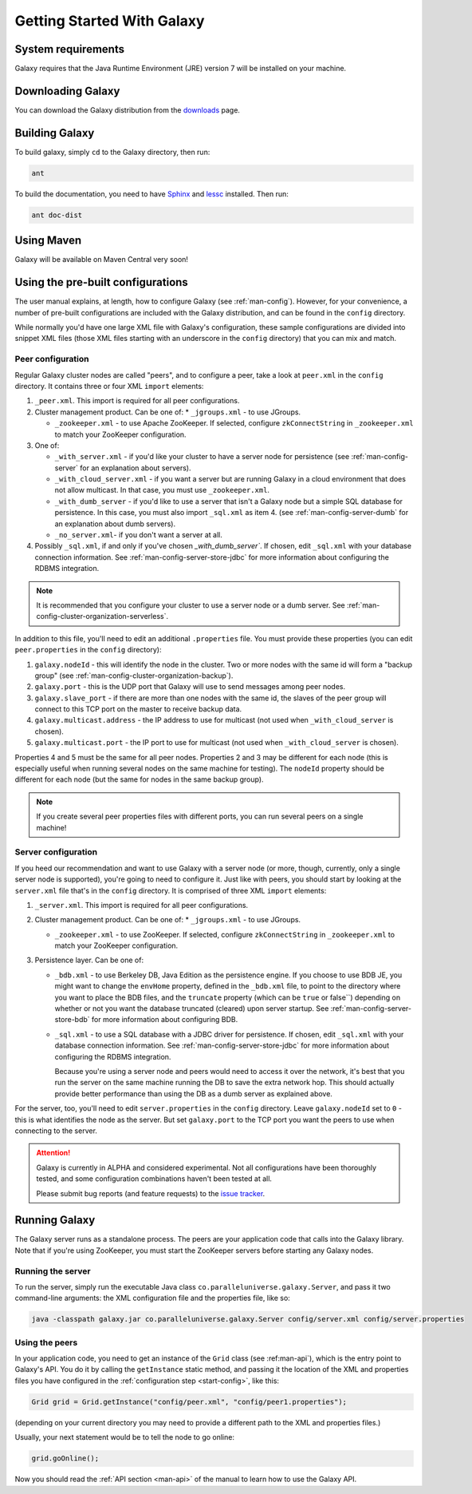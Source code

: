 .. _start:

###########################
Getting Started With Galaxy
###########################

.. _start-requirements:

System requirements
===================

Galaxy requires that the Java Runtime Environment (JRE) version 7 will be installed on your machine.

.. _start-download:

Downloading Galaxy
==================

You can download the Galaxy distribution from the downloads_ page.

.. _downloads: https://github.com/puniverse/galaxy/downloads

.. _start-build:

Building Galaxy
===============

To build galaxy, simply ``cd`` to the Galaxy directory, then run:

.. code-block:: sh

  ant

To build the documentation, you need to have Sphinx_ and lessc_ installed. Then run:

.. code-block:: sh

  ant doc-dist

.. _Sphinx: http://sphinx.pocoo.org/
.. _lessc: http://lesscss.org/


.. _start-maven:

Using Maven
===========

Galaxy will be available on Maven Central very soon!

.. _start-config:

Using the pre-built configurations
==================================

The user manual explains, at length, how to configure Galaxy (see :ref:`man-config`).
However, for your convenience, a number of pre-built configurations are included with the Galaxy
distribution, and can be found in the ``config`` directory.

While normally you'd have one large XML file with Galaxy's configuration, 
these sample configurations are divided into snippet XML files (those XML files starting with an underscore in the
``config`` directory) that you can mix and match.

Peer configuration
------------------

Regular Galaxy cluster nodes are called "peers", and to configure a peer, take a look at ``peer.xml`` in the ``config``
directory. It contains three or four XML ``import`` elements:

1. ``_peer.xml``. This import is required for all peer configurations.

2. Cluster management product. Can be one of:
   * ``_jgroups.xml`` - to use JGroups.

   * ``_zookeeper.xml`` - to use Apache ZooKeeper. If selected, configure ``zkConnectString`` in ``_zookeeper.xml`` to 
     match your ZooKeeper configuration.

3. One of: 

   * ``_with_server.xml`` - if you'd like your cluster to have a server node for persistence 
     (see :ref:`man-config-server` for an explanation about servers).

   * ``_with_cloud_server.xml`` - if you want a server but are running Galaxy in a cloud environment that does not allow multicast.
     In that case, you must use ``_zookeeper.xml``.

   * ``_with_dumb_server`` - if you'd like to use a server that isn't a Galaxy node but a simple SQL database for persistence.
     In this case, you must also import ``_sql.xml`` as item 4.
     (see :ref:`man-config-server-dumb` for an explanation about dumb servers).

   * ``_no_server.xml``- if you don't want a server at all.

4. Possibly ``_sql.xml``, if and only if you've chosen `_with_dumb_server``.
   If chosen, edit ``_sql.xml`` with your database connection information.
   See :ref:`man-config-server-store-jdbc` for more information about configuring the RDBMS integration.

.. note::
  
  It is recommended that you configure your cluster to use a server node or a dumb server.
  See :ref:`man-config-cluster-organization-serverless`.

In addition to this file, you'll need to edit an additional ``.properties`` file. You must provide these properties
(you can edit ``peer.properties`` in the ``config`` directory):

1. ``galaxy.nodeId`` - this will identify the node in the cluster. Two or more nodes with the same id will form
   a "backup group" (see :ref:`man-config-cluster-organization-backup`).

2. ``galaxy.port`` - this is the UDP port that Galaxy will use to send messages among peer nodes.

3. ``galaxy.slave_port`` - if there are more than one nodes with the same id, the slaves of the peer group will connect
   to this TCP port on the master to receive backup data.

4. ``galaxy.multicast.address`` - the IP address to use for multicast (not used when ``_with_cloud_server`` is chosen).

5. ``galaxy.multicast.port`` - the IP port to use for multicast (not used when ``_with_cloud_server`` is chosen).

Properties 4 and 5 must be the same for all peer nodes. Properties 2 and 3 may be different for each node (this is
especially useful when running several nodes on the same machine for testing). The ``nodeId`` property should be different
for each node (but the same for nodes in the same backup group).

.. note::

  If you create several peer properties files with different ports, you can run several peers on a single machine!

Server configuration
--------------------

If you heed our recommendation and want to use Galaxy with a server node (or more, though, currently, only a single
server node is supported), you're going to need to configure it. Just like with peers, you should start by looking
at the ``server.xml`` file that's in the ``config`` directory. It is comprised of three XML ``import`` elements:

1. ``_server.xml``. This import is required for all peer configurations.

2. Cluster management product. Can be one of:
   * ``_jgroups.xml`` - to use JGroups.

   * ``_zookeeper.xml`` - to use ZooKeeper. If selected, configure ``zkConnectString`` in ``_zookeeper.xml`` to match your 
     ZooKeeper configuration.

3. Persistence layer. Can be one of:
   
   * ``_bdb.xml`` - to use Berkeley DB, Java Edition as the persistence engine.
     If you choose to use BDB JE, you might want to change the ``envHome`` property, defined in the
     ``_bdb.xml`` file, to point to the directory where you want to place the BDB files, and the ``truncate`` property
     (which can be ``true`` or false``) depending on whether or not you want the database truncated (cleared) upon server startup.
     See :ref:`man-config-server-store-bdb` for more information about configuring BDB.

   * ``_sql.xml`` - to use a SQL database with a JDBC driver for persistence.
     If chosen, edit ``_sql.xml`` with your database connection information.
     See :ref:`man-config-server-store-jdbc` for more information about configuring the RDBMS integration.

     Because you're using a server node and peers would need to access it over the network, it's best that you run
     the server on the same machine running the DB to save the extra network hop. This should actually provide better
     performance than using the DB as a dumb server as explained above.

For the server, too, you'll need to edit ``server.properties`` in the ``config`` directory. Leave ``galaxy.nodeId`` set
to ``0`` - this is what identifies the node as the server. But set ``galaxy.port`` to the TCP port
you want the peers to use when connecting to the server.

.. attention::

  Galaxy is currently in ALPHA and considered experimental. Not all configurations have been thoroughly tested, and
  some configuration combinations haven't been tested at all.

  Please submit bug reports (and feature requests) to the `issue tracker`_.

.. _`issue tracker`: https://github.com/puniverse/galaxy/issues

.. _start-run:

Running Galaxy
==============

The Galaxy server runs as a standalone process. The peers are your application code that calls into the Galaxy library.
Note that if you're using ZooKeeper, you must start the ZooKeeper servers before starting any Galaxy nodes.

Running the server
------------------

To run the server, simply run the executable Java class ``co.paralleluniverse.galaxy.Server``, and pass it two command-line 
arguments: the XML configuration file and the properties file, like so:

.. code-block:: sh

  java -classpath galaxy.jar co.paralleluniverse.galaxy.Server config/server.xml config/server.properties

Using the peers
---------------

In your application code, you need to get an instance of the ``Grid`` class (see :ref:man-api`),
which is the entry point to Galaxy's API. You do it by calling the ``getInstance`` static method, and passing it 
the location of the XML and properties files you have configured in the :ref:`configuration step <start-config>`,
like this:

.. code-block:: java

    Grid grid = Grid.getInstance("config/peer.xml", "config/peer1.properties");

(depending on your current directory you may need to provide a different path to the XML and properties files.)

Usually, your next statement would be to tell the node to go online:

.. code-block:: java

    grid.goOnline();

Now you should read the :ref:`API section <man-api>` of the manual to learn how to use the Galaxy API.




